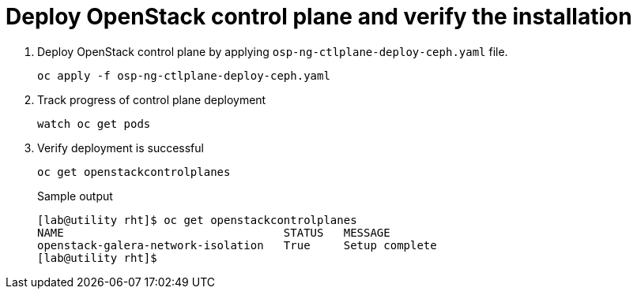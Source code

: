= Deploy OpenStack control plane and verify the installation

. Deploy OpenStack control plane by applying `osp-ng-ctlplane-deploy-ceph.yaml` file.
+
[source,bash,role=execute]
----
oc apply -f osp-ng-ctlplane-deploy-ceph.yaml
----

. Track progress of control plane deployment
+
[source,bash,role=execute]
----
watch oc get pods
----

. Verify deployment is successful
+
[source,bash,role=execute]
----
oc get openstackcontrolplanes
----
+
.Sample output
----
[lab@utility rht]$ oc get openstackcontrolplanes
NAME                                 STATUS   MESSAGE
openstack-galera-network-isolation   True     Setup complete
[lab@utility rht]$ 
----